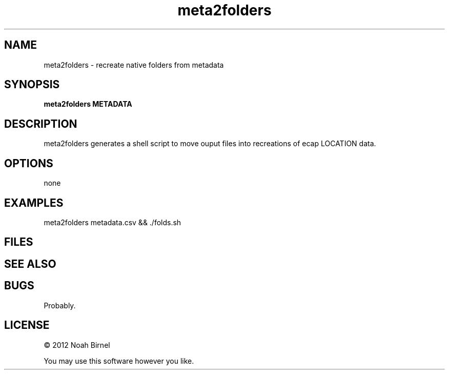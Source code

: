 .TH meta2folders 1 meta2folders\-0.0.1
.SH NAME
meta2folders \- recreate native folders from metadata
.SH SYNOPSIS
.B meta2folders METADATA
.SH DESCRIPTION
meta2folders generates a shell script to move ouput
files into recreations of ecap LOCATION data.
.SH OPTIONS
none
.SH EXAMPLES
meta2folders metadata.csv && ./folds.sh
.SH FILES
.SH SEE ALSO
.SH BUGS
Probably.
.SH LICENSE
\(co 2012 Noah Birnel
.sp
You may use this software however you like.
